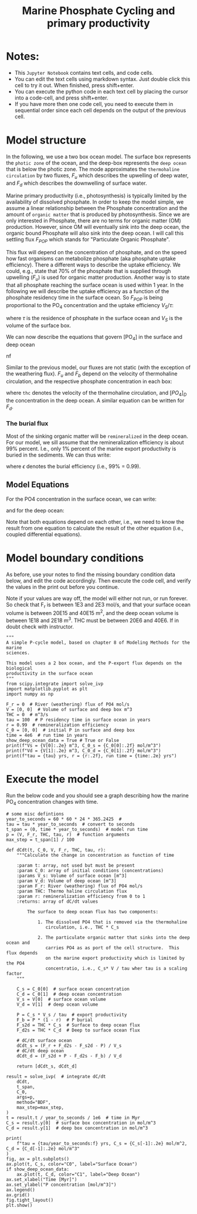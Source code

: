 #+startup: latexpreview
#+Title: Marine Phosphate Cycling and primary productivity

* Notes:

- This =Jupyter Notebook= contains text cells, and code cells.
- You can edit the text cells using markdown syntax. Just double click this cell to try it out. When finished, press shift+enter.
- You can execute the python code in each text cell by placing the cursor into a code-cell, and press shift+enter.
- If you have more then one code cell, you need to execute them in sequential
  order since each cell depends on the output of the previous cell.

* Model structure
:PROPERTIES:
:ID:       3546b7cb-f7ef-4592-945c-4b75e15b5448
:END:

In the following, we use a two box ocean model. The surface box represents the =photic zone=  of the ocean, and the deep-box represents the =deep ocean= that is below the photic zone.  The mode approximates the =thermohaline circulation= by two fluxes, $F_u$ which describes the upwelling of deep water, and $F_d$ which describes the downwelling of surface water.

Marine primary productivity (i.e., photosynthesis) is typically limited by the availability of dissolved phosphate. In order to keep the model simple, we assume a linear relationship between the Phosphate concentration and the amount of =organic matter= that is produced by photosynthesis. Since we are only interested in Phosphate, there are no terms for organic matter (OM) production. However, since OM will eventually sink into the deep ocean, the organic bound Phosphate will also sink into the deep ocean. I will call this settling flux $F_{POP}$ which stands for "Particulate Organic Phosphate".  

This flux will depend on the concentration of phosphate, and on the speed how fast organisms can metabolize phosphate (aka phosphate uptake efficiency). There a different ways to describe the uptake efficiency. We could, e.g., state that 70% of the phosphate that is supplied through upwelling ($F_u$) is used for organic matter production. Another way is to state that all phosphate reaching the surface ocean is used within 1 year. In the following we will describe the uptake efficiency as a function of the phosphate residency time in the surface ocean. So $F_{POP}$ is being proportional to the PO_4 concentration and the uptake efficiency $V_S/\tau$:

\begin{equation}\label{}
F_{POP} = [PO_4]_S \times \frac{V_S}{\tau}
\end{equation}

where $\tau$ is the residence of phosphate in the surface ocean and $V_S$ is the volume of the surface box.

We can now describe the equations that govern [PO_4] in the surface and deep ocean
#+attr_org: :width 400
[[./images/mpc.png]]nf

Similar to the previous  model, our fluxes are not static (with the exception of the weathering flux). $F_u$ and $F_b$ depend on the velocity of thermohaline circulation, and the respective phosphate concentration in each box:
\begin{equation}\label{}
F_d = thc \times [PO_4]S_{}
\end{equation}
where =thc= denotes the velocity of  the thermohaline circulation, and $[PO_4]_D$ the concentration in the deep ocean.  A similar equation can be written for $F_d$. 

*** The burial flux 

Most of the sinking organic matter will be =remineralized= in the deep
ocean. For our model, we sill assume that the remineralization efficiency is
about 99% percent. I.e., only 1% percent of the marine export productivity is
buried in the sediments. We can thus write:
\begin{equation}\label{}
F_b = F_{POP} \times (1 -\epsilon)
\end{equation}
where $\epsilon$ denotes the burial efficiency (i.e., 99% = 0.99). 

** Model Equations

For the PO4 concentration in the surface ocean, we can write:

\begin{equation}\label{}
\frac{[PO_{4}]_{S}}{dt} = F_w + [PO_{4}]_{D} \times thc - [PO_{4}]_{S} \times thc - [PO_{4}]_{S} \times \frac{V_S}{\tau}
\end{equation}

and for the deep ocean:
\begin{equation}\label{}
\frac{[PO_4]_S}{dt} =  [PO_4]_S \times \frac{V_S}{\tau} \times \epsilon + [PO_4]_{S} \times thc - [PO_4]_{D} \times thc
\end{equation}

Note that both equations depend on each other, i.e., we need to know the result from one equation to calculate the result of the other equation (i.e., coupled differential equations).



* Model boundary conditions

As before, use your notes to find the missing boundary condition data below, and edit the code accordingly. Then execute the code cell, and verify the values in the print out
before you continue.

Note if your values are way off, the model will either not run, or run forever. So check that F_r is between 1E3 and 2E3 mol/s, and that your surface ocean volume is between 20E15 and 40E15 m^2, and the deep ocean volume is between 1E18 and 2E18 m^3. THC must be between 20E6 and 40E6. If in doubt check with instructor.
#+BEGIN_SRC ipython
"""
A simple P-cycle model, based on chapter 8 of Modeling Methods for the marine
sciences.

This model uses a 2 box ocean, and the P-export flux depends on the biological
productivity in the surface ocean
"""
from scipy.integrate import solve_ivp
import matplotlib.pyplot as plt
import numpy as np

F_r = 0  # River (weathering) flux of PO4 mol/s
V = [0, 0]  # Volume of surface and deep box m^3
THC = 0  # m^3/s
tau = 100  # P residency time in surface ocean in years
r = 0.99  # remineralization efficiency
C_0 = [0, 0]  # initial P in surface and deep box
time = 4e6  # run time in years
show_deep_ocean_data = True # True or False
print(f"Vs = {V[0]:.2e} m^3, C_0_s = {C_0[0]:.2f} mol/m^3")
print(f"Vd = {V[1]:.2e} m^3, C_0_d = {C_0[1]:.2f} mol/m^3")
print(f"tau = {tau} yrs, r = {r:.2f}, run time = {time:.2e} yrs")
#+END_SRC

* Execute the model 

Run the below code and you should see a graph describing how the marine PO_4 concentration changes with time.
#+BEGIN_SRC ipython
# some misc defintions
year_to_seconds = 60 * 60 * 24 * 365.2425  #
tau = tau * year_to_seconds  # convert to seconds
t_span = (0, time * year_to_seconds)  # model run time
p = (V, F_r, THC, tau, r)  # function arguments
max_step = t_span[1] / 100

def dCdt(t, C_0, V, F_r, THC, tau, r):
    """Calculate the change in concentration as function of time

    :param t: array, not used but must be present
    :param C_0: array of initial conditions (concentrations)
    :params V_s: Volume of surface ocean [m^3]
    :param V_d: Volume of deep ocean [m^3]
    :param F_r: River (weathering) flux of PO4 mol/s
    :param THC: Thermo haline circulation flux
    :param r: remineralization efficiency from 0 to 1
    :returns: array of dC/dt values

        The surface to deep ocean flux has two components:

            1. The dissolved PO4 that is removed via the thermohaline
               circulation, i.e., THC * C_s

            2. The particulate organic matter that sinks into the deep ocean and
               carries PO4 as as port of the cell structure.  This flux depends
               on the marine export productivity which is limited by the PO4
               concentratio, i.e., C_s* V / tau wher tau is a scaling factor
    """

    C_s = C_0[0]  # surface ocean concentration
    C_d = C_0[1]  # deep ocean concentration
    V_s = V[0]  # surface ocean volume
    V_d = V[1]  # deep ocean volume

    P = C_s * V_s / tau  # export productivity
    F_b = P * (1 - r)  # P burial
    F_s2d = THC * C_s  # Surface to deep ocean flux
    F_d2s = THC * C_d  # Deep to surface ocean flux

    # dC/dt surface ocean
    dCdt_s = (F_r + F_d2s - F_s2d - P) / V_s
    # dC/dt deep ocean
    dCdt_d = (F_s2d + P - F_d2s - F_b) / V_d

    return [dCdt_s, dCdt_d]

result = solve_ivp(  # integrate dC/dt
    dCdt,
    t_span,
    C_0,
    args=p,
    method="BDF",
    max_step=max_step,
)
t = result.t / year_to_seconds / 1e6  # time in Myr
C_s = result.y[0]  # surface box concentration in mol/m^3
C_d = result.y[1]  # deep box concentration in mol/m^3

print(
    f"tau = {tau/year_to_seconds:f} yrs, C_s = {C_s[-1]:.2e} mol/m^2, C_d = {C_d[-1]:.2e} mol/m^3"
)
fig, ax = plt.subplots()
ax.plot(t, C_s, color="C0", label="Surface Ocean")
if show_deep_ocean_data:
    ax.plot(t, C_d, color="C1", label="Deep Ocean")
ax.set_xlabel("Time [Myr]")
ax.set_ylabel("P concentration [mol/m^3]")
ax.legend()
ax.grid()
fig.tight_layout()
plt.show()
#+END_SRC

